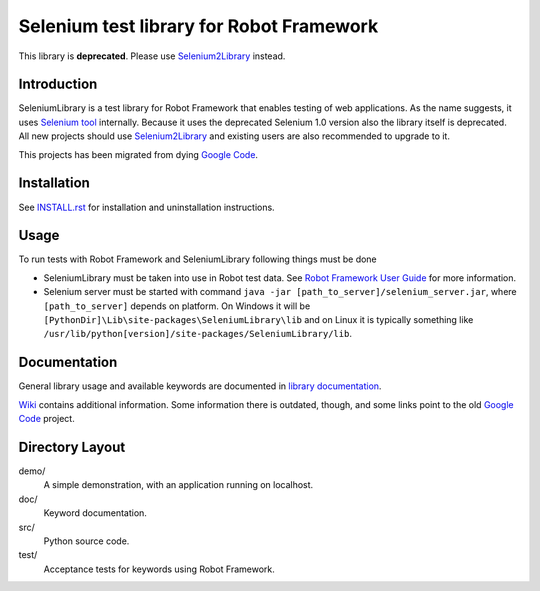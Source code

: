 Selenium test library for Robot Framework
=========================================

This library is **deprecated**. Please use `Selenium2Library
<https://github.com/robotframework/Selenium2Library>`_ instead.

Introduction
------------

SeleniumLibrary is a test library for Robot Framework that enables testing
of web applications. As the name suggests, it uses `Selenium tool
<http://selenium.openqa.org>`_ internally. Because it uses the deprecated
Selenium 1.0 version also the library itself is deprecated. All new projects
should use Selenium2Library_ and existing users are also recommended to upgrade
to it.

This projects has been migrated from dying `Google Code
<http://code.google.com/p/robotframework-seleniumlibrary/>`_.

Installation
------------

See `<INSTALL.rst>`__ for installation and uninstallation instructions.

Usage
-----

To run tests with Robot Framework and SeleniumLibrary following things 
must be done

- SeleniumLibrary must be taken into use in Robot test data.
  See `Robot Framework User Guide`__ for more information.
- Selenium server must be started with command 
  ``java -jar [path_to_server]/selenium_server.jar``, where ``[path_to_server]``
  depends on platform. On Windows it will be 
  ``[PythonDir]\Lib\site-packages\SeleniumLibrary\lib`` and on Linux it is
  typically something like
  ``/usr/lib/python[version]/site-packages/SeleniumLibrary/lib``. 

__ http://robotframework.org/robotframework/latest/RobotFrameworkUserGuide.html

Documentation
-------------

General library usage and available keywords are documented in `library documentation
<http://robotframework.org/SeleniumLibrary/SeleniumLibrary.html>`_.

`Wiki <https://github.com/robotframework/SeleniumLibrary/wiki>`_ contains additional
information. Some information there is outdated, though, and some links point to the
old `Google Code`_ project.

Directory Layout
-----------------

demo/
    A simple demonstration, with an application running on localhost.

doc/
    Keyword documentation.

src/
    Python source code.

test/
    Acceptance tests for keywords using Robot Framework.
